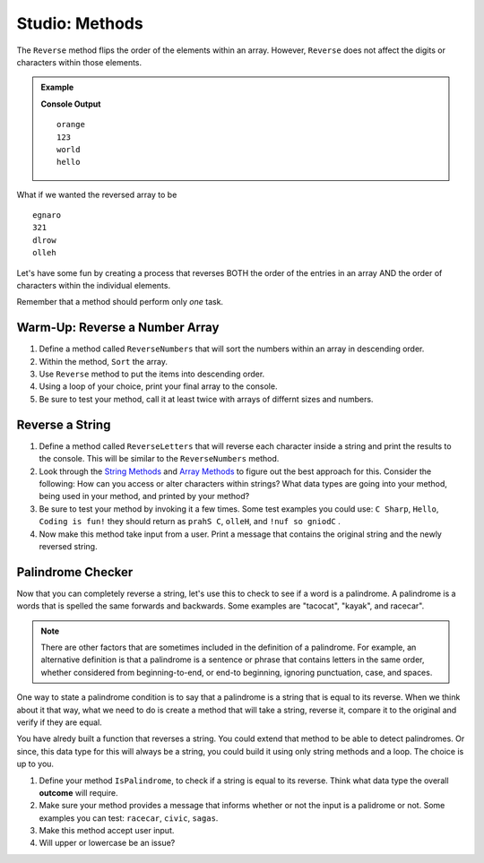 Studio: Methods
====================

The ``Reverse`` method flips the order of the elements within an array.
However, ``Reverse`` does not affect the digits or characters within those
elements.

.. admonition:: Example

   .. sourcecode:: csharp
      :linenos:

      string StringandArrayStudio01 = new string[] {"hello", "world", "123", "orange"};

      Array.Reverse(arr);

      foreach(string a in arr)
      {
         Console.WriteLine(a)
      }

   **Console Output**

   ::
      
      orange
      123
      world
      hello
      

What if we wanted the reversed array to be

:: 
 
   egnaro
   321
   dlrow
   olleh

Let's have some fun by creating a process that reverses BOTH the order of the
entries in an array AND the order of characters within the individual elements.

Remember that a method should perform only *one* task. 


Warm-Up: Reverse a Number Array
--------------------------------

1. Define a method called ``ReverseNumbers`` that will sort the numbers within an array in descending order.
2. Within the method, ``Sort`` the array.
3. Use ``Reverse`` method to put the items into descending order.  
4. Using a loop of your choice, print your final array to the console.
5. Be sure to test your method, call it at least twice with arrays of differnt sizes and numbers.  


Reverse a String
------------------

1. Define a method called ``ReverseLetters`` that will reverse each character inside a string and print the results to the console.  This will be similar to the ``ReverseNumbers`` method.
2.  Look through the `String Methods <string-methods>`_  and `Array Methods <array-methods>`_ to figure out the best approach for this.  Consider the following: How can you access or alter characters within strings? What data types are going into your method, being used in your method, and printed by your method?
3. Be sure to test your method by invoking it a few times.  Some test examples you could use: ``C Sharp``, ``Hello``, ``Coding is fun!`` they should return as ``prahS C``, ``olleH``, and ``!nuf so gniodC`` .
4.  Now make this method take input from a user.  Print a message that contains the original string and the newly reversed string.
   

Palindrome Checker
--------------------

Now that you can completely reverse a string, let's use this to check to see if a word is a palindrome.
A palindrome is a words that is spelled the same forwards and backwards.  Some examples are "tacocat", "kayak", and racecar".

.. admonition:: Note

   There are other factors that are sometimes included in the definition of a palindrome. For example, an alternative definition is that a palindrome is a sentence or phrase that contains letters in the same order, whether considered from beginning-to-end, or end-to beginning, ignoring punctuation, case, and spaces.

One way to state a palindrome condition is to say that a palindrome is a string that is equal to its reverse.  
When we think about it that way, what we need to do is create a method that will take a string, reverse it, compare it to the original and verify if they are equal.


You have alredy built a function that reverses a string.  You could extend that method to be able to detect palindromes. 
Or since, this data type for this will always be a string, you could build it using only string methods and a loop. 
The choice is up to you.  

1.  Define your method ``IsPalindrome``, to check if a string is equal to its reverse.  Think what data type the overall **outcome** will require.
2.  Make sure your method provides a message that informs whether or not the input is a palidrome or not.  Some examples you can test:  ``racecar``, ``civic``, ``sagas``.  
3.  Make this method accept user input. 
4.  Will upper or lowercase be an issue?

